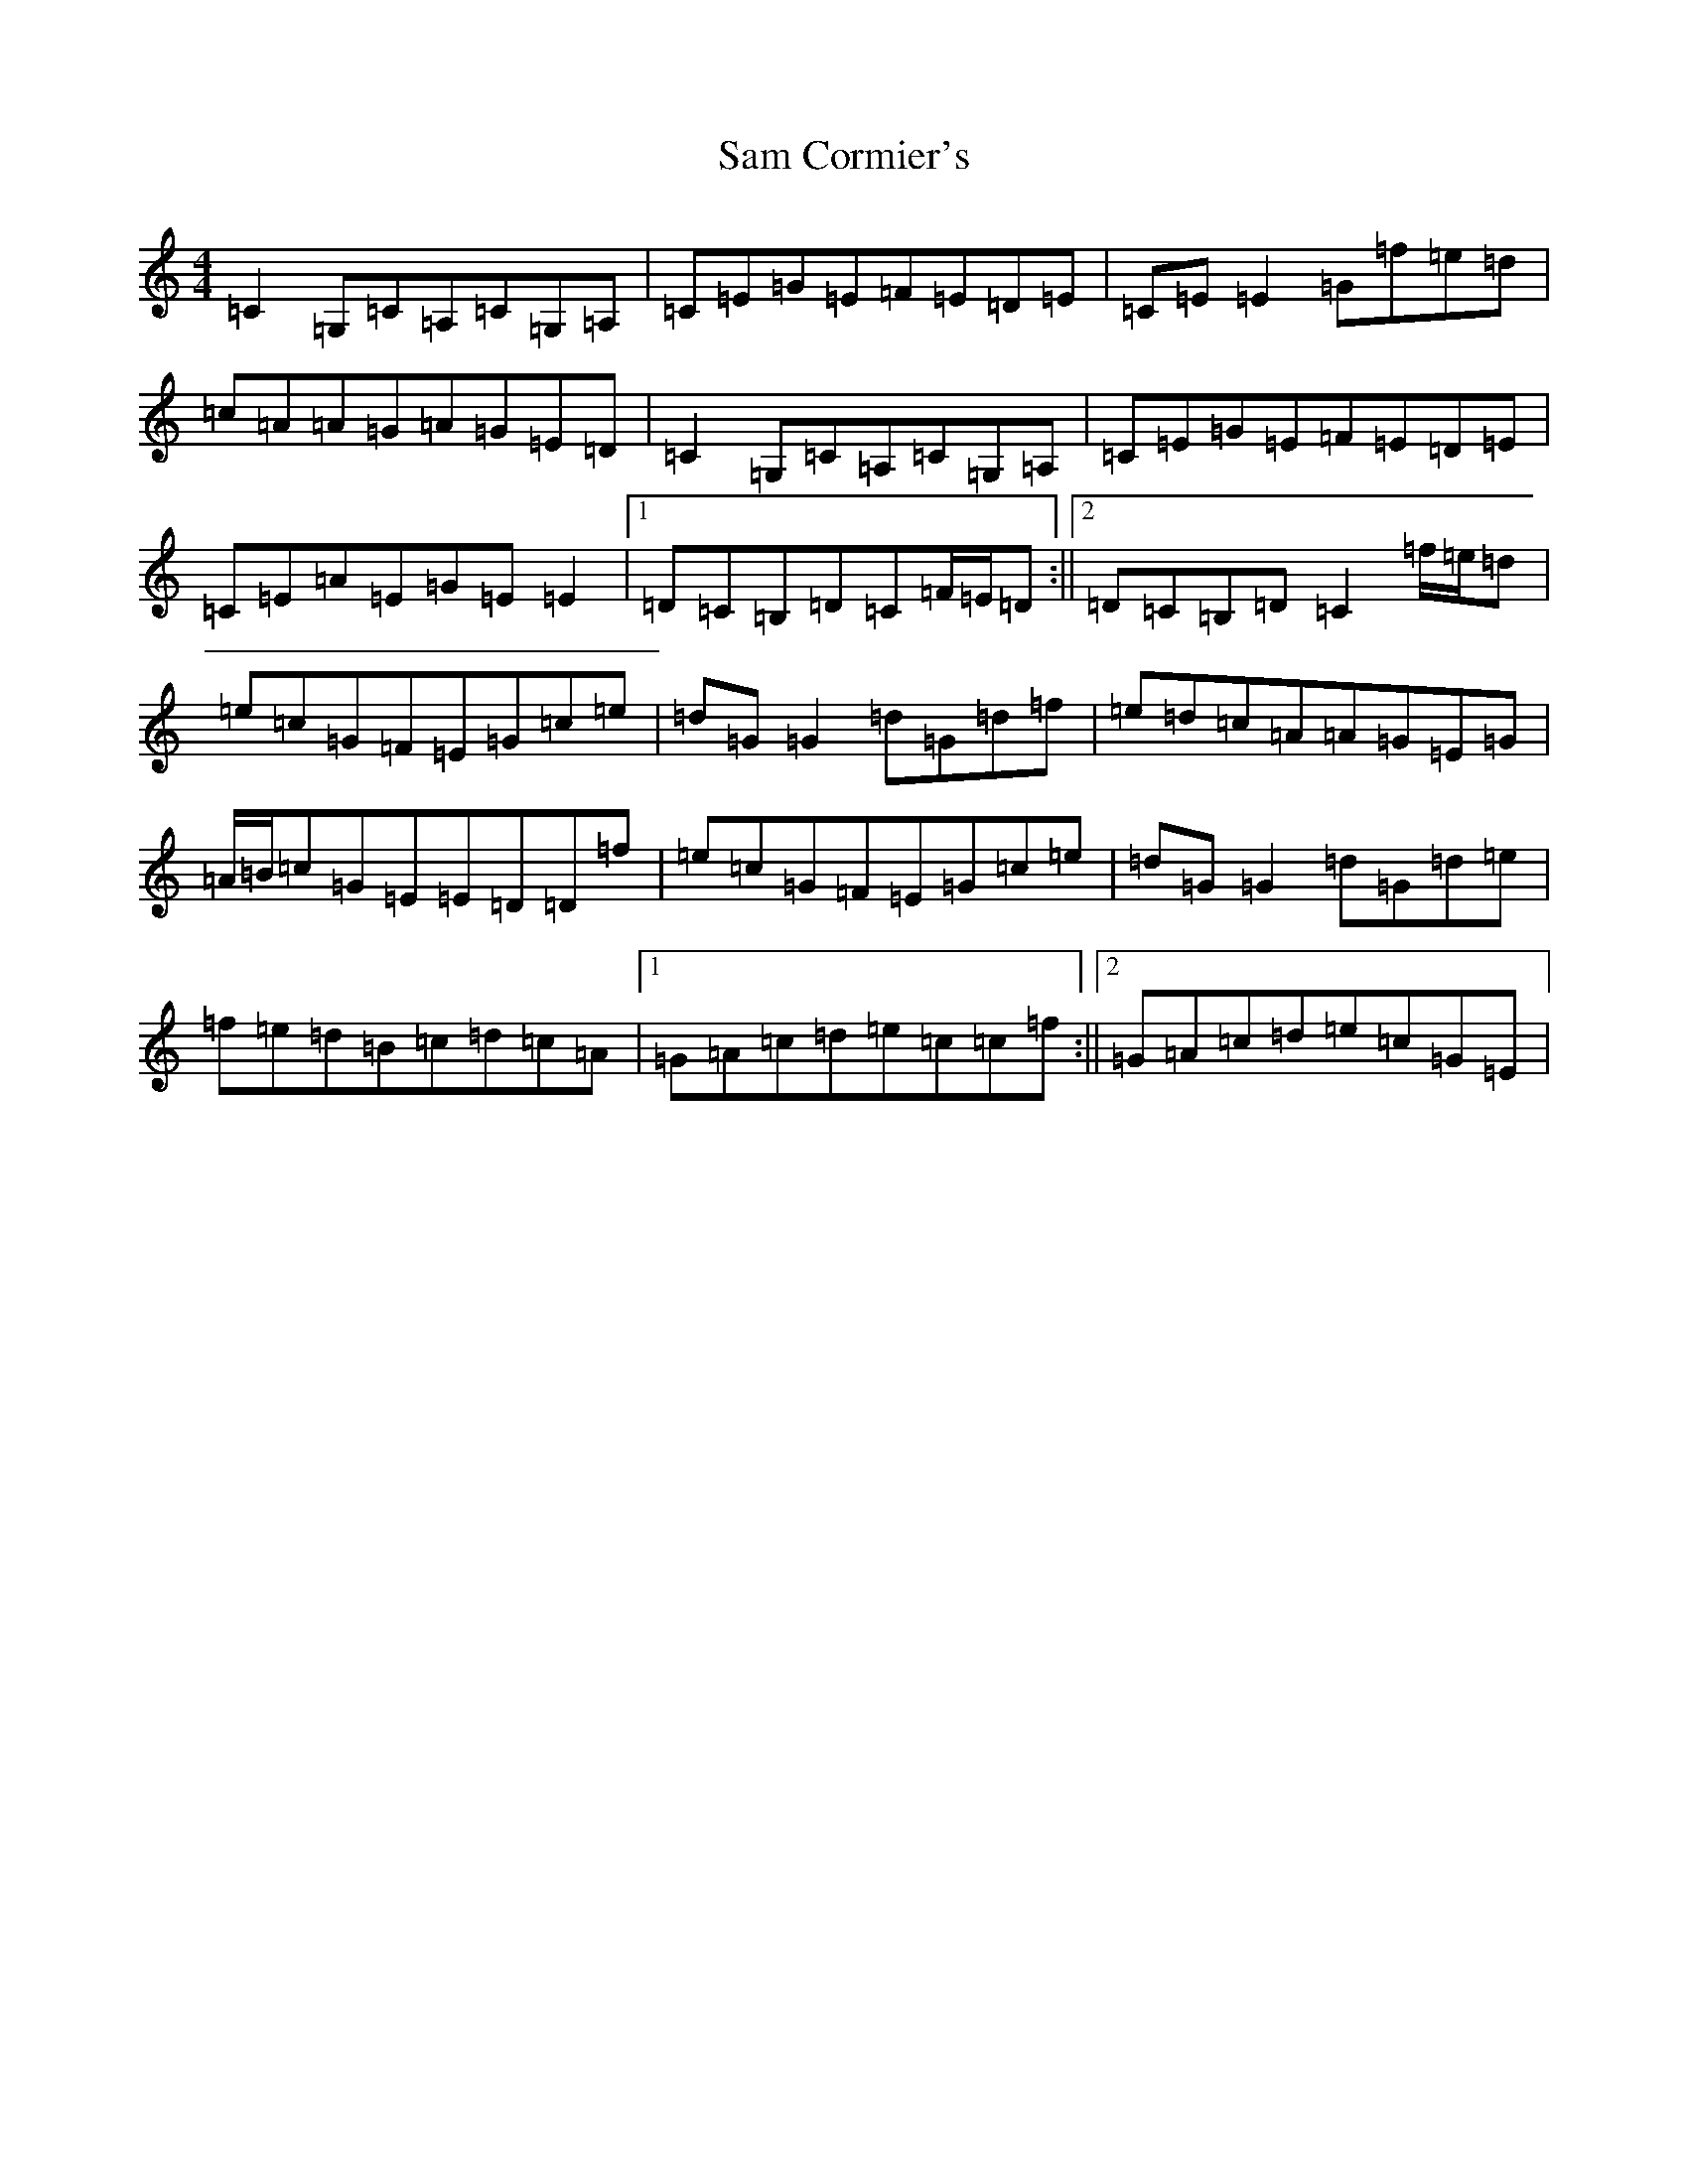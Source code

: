 X: 18820
T: Sam Cormier's
S: https://thesession.org/tunes/3788#setting16738
R: reel
M:4/4
L:1/8
K: C Major
=C2=G,=C=A,=C=G,=A,|=C=E=G=E=F=E=D=E|=C=E=E2=G=f=e=d|=c=A=A=G=A=G=E=D|=C2=G,=C=A,=C=G,=A,|=C=E=G=E=F=E=D=E|=C=E=A=E=G=E=E2|1=D=C=B,=D=C=F/2=E/2=D:||2=D=C=B,=D=C2=f/2=e/2=d|=e=c=G=F=E=G=c=e|=d=G=G2=d=G=d=f|=e=d=c=A=A=G=E=G|=A/2=B/2=c=G=E=E=D=D=f|=e=c=G=F=E=G=c=e|=d=G=G2=d=G=d=e|=f=e=d=B=c=d=c=A|1=G=A=c=d=e=c=c=f:||2=G=A=c=d=e=c=G=E|